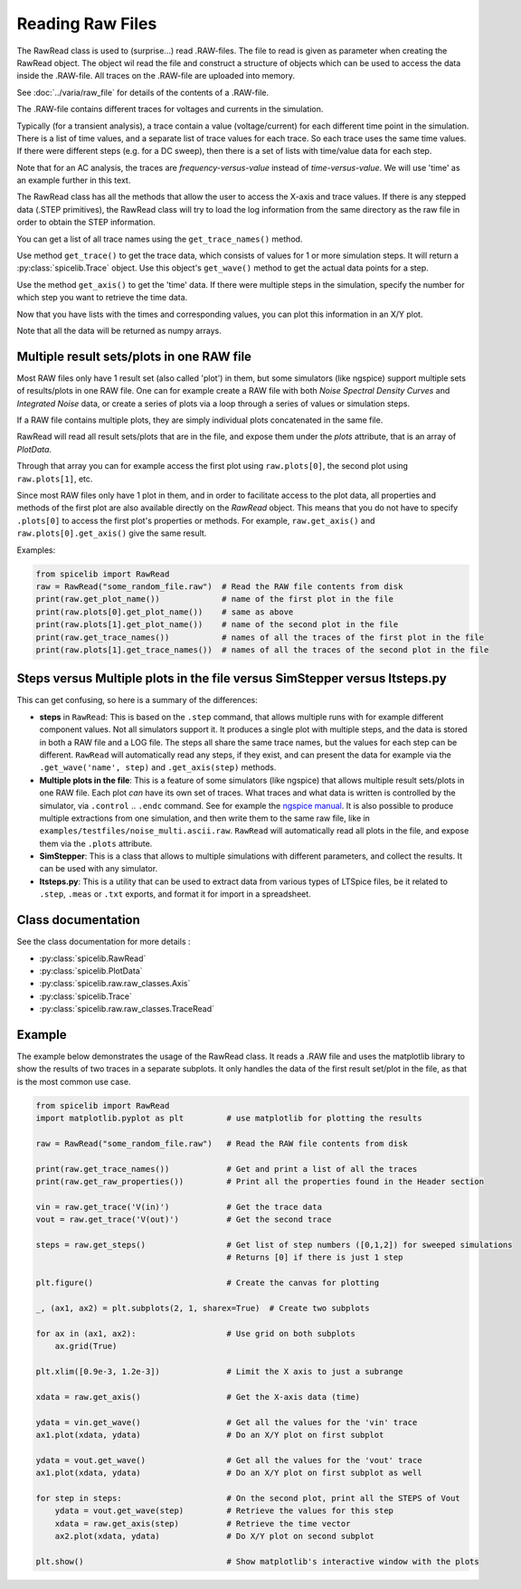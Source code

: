 Reading Raw Files
=================

The RawRead class is used to (surprise...) read .RAW-files.
The file to read is given as parameter when creating the RawRead object.  The object wil read the file and construct
a structure of objects which can be used to access the data inside the .RAW-file.
All traces on the .RAW-file are uploaded into memory.

See :doc:`../varia/raw_file` for details of the contents of a .RAW-file.

The .RAW-file contains different traces for voltages and currents in the simulation.

Typically (for a transient
analysis), a trace contain a value (voltage/current) for each different time point in the simulation.
There is a list of time values, and a separate list of trace values for each trace.  So each trace uses the same
time values.
If there were different steps (e.g. for a DC sweep), then there is a set of lists with time/value data for each step.

Note that for an AC analysis, the traces are *frequency-versus-value* instead of *time-versus-value*.
We will use 'time' as an example further in this text.

The RawRead class  has all the methods that allow the user to access the X-axis and trace values. If there is
any stepped data (.STEP primitives), the RawRead class will try to load the log information from the same
directory as the raw file in order to obtain the STEP information.

You can get a list of all trace names using the ``get_trace_names()`` method.

Use method ``get_trace()`` to get the trace data, which consists of values for 1 or more simulation steps.
It will return a :py:class:`spicelib.Trace` object.  Use this object's ``get_wave()`` method to get
the actual data points for a step.

Use the method ``get_axis()`` to get the 'time' data.  If there were multiple steps in the simulation, specify
the number for which step you want to retrieve the time data.

Now that you have lists with the times and corresponding values, you can plot this information in an X/Y plot. 

Note that all the data will be returned as numpy arrays.

Multiple result sets/plots in one RAW file
------------------------------------------

Most RAW files only have 1 result set (also called 'plot') in them, but some simulators (like ngspice) 
support multiple sets of results/plots in one RAW file. 
One can for example create a RAW file with both `Noise Spectral Density Curves` and `Integrated Noise` data, or 
create a series of plots via a loop through a series of values or simulation steps. 

If a RAW file contains multiple plots, they are simply individual plots concatenated in the same file.

RawRead will read all result sets/plots that are in the file, and expose them under the `plots` attribute, that is an array of `PlotData`.

Through that array you can for example access the first plot using ``raw.plots[0]``, the second plot using ``raw.plots[1]``, etc.

Since most RAW files only have 1 plot in them, and in order to facilitate access to the plot data, 
all properties and methods of the first plot are also available directly on the `RawRead` object. 
This means that you do not have to specify ``.plots[0]`` to access the first plot's properties or methods. For example,
``raw.get_axis()`` and ``raw.plots[0].get_axis()`` give the same result.

Examples:

.. code-block::

    from spicelib import RawRead
    raw = RawRead("some_random_file.raw")  # Read the RAW file contents from disk
    print(raw.get_plot_name())             # name of the first plot in the file
    print(raw.plots[0].get_plot_name())    # same as above
    print(raw.plots[1].get_plot_name())    # name of the second plot in the file
    print(raw.get_trace_names())           # names of all the traces of the first plot in the file
    print(raw.plots[1].get_trace_names())  # names of all the traces of the second plot in the file


Steps versus Multiple plots in the file versus SimStepper versus ltsteps.py
---------------------------------------------------------------------------

This can get confusing, so here is a summary of the differences:

- **steps** in ``RawRead``: This is based on the ``.step`` command, that allows multiple 
  runs with for example different component values. Not all simulators support it.
  It produces a single plot with multiple steps, and the data is stored in both a RAW file and a LOG file.
  The steps all share the same trace names, but the values for each step can be different.
  ``RawRead`` will automatically read any steps, if they exist, and can present the data for example
  via the ``.get_wave('name', step)`` and ``.get_axis(step)`` methods.
- **Multiple plots in the file**: This is a feature of some simulators (like ngspice) that allows multiple
  result sets/plots in one RAW file. Each plot *can* have its own set of traces. 
  What traces and what data is written is controlled by the simulator, via ``.control`` .. ``.endc`` command. 
  See for example the `ngspice manual <https://ngspice.sourceforge.io/ngspice-control-language-tutorial.html#step>`_. 
  It is also possible to produce multiple extractions from one simulation, and then write them to the same raw file, 
  like in ``examples/testfiles/noise_multi.ascii.raw``.
  ``RawRead`` will automatically read all plots in the file, and expose them via the ``.plots`` attribute.
- **SimStepper**: This is a class that allows to multiple simulations with different parameters, and collect the results. It can be used with any simulator.
- **ltsteps.py**: This is a utility that can be used to extract data from various types of LTSpice files, be it related to ``.step``, ``.meas`` or ``.txt`` exports, and format it for import in a spreadsheet.

Class documentation
-------------------

See the class documentation for more details :

- :py:class:`spicelib.RawRead`
- :py:class:`spicelib.PlotData`
- :py:class:`spicelib.raw.raw_classes.Axis`
- :py:class:`spicelib.Trace`
- :py:class:`spicelib.raw.raw_classes.TraceRead`


Example
-------

The example below demonstrates the usage of the RawRead class. It reads a .RAW file and uses the matplotlib
library to show the results of two traces in a separate subplots. 
It only handles the data of the first result set/plot in the file, as that is the most common use case.

.. code-block::

    from spicelib import RawRead
    import matplotlib.pyplot as plt         # use matplotlib for plotting the results

    raw = RawRead("some_random_file.raw")   # Read the RAW file contents from disk

    print(raw.get_trace_names())            # Get and print a list of all the traces
    print(raw.get_raw_properties())         # Print all the properties found in the Header section

    vin = raw.get_trace('V(in)')            # Get the trace data
    vout = raw.get_trace('V(out)')          # Get the second trace

    steps = raw.get_steps()                 # Get list of step numbers ([0,1,2]) for sweeped simulations
                                            # Returns [0] if there is just 1 step 

    plt.figure()                            # Create the canvas for plotting

    _, (ax1, ax2) = plt.subplots(2, 1, sharex=True)  # Create two subplots

    for ax in (ax1, ax2):                   # Use grid on both subplots
        ax.grid(True)

    plt.xlim([0.9e-3, 1.2e-3])              # Limit the X axis to just a subrange

    xdata = raw.get_axis()                  # Get the X-axis data (time)
	
    ydata = vin.get_wave()                  # Get all the values for the 'vin' trace
    ax1.plot(xdata, ydata)                  # Do an X/Y plot on first subplot
	
    ydata = vout.get_wave()                 # Get all the values for the 'vout' trace
    ax1.plot(xdata, ydata)                  # Do an X/Y plot on first subplot as well

    for step in steps:                      # On the second plot, print all the STEPS of Vout
        ydata = vout.get_wave(step)         # Retrieve the values for this step
        xdata = raw.get_axis(step)          # Retrieve the time vector
        ax2.plot(xdata, ydata)              # Do X/Y plot on second subplot

    plt.show()                              # Show matplotlib's interactive window with the plots

